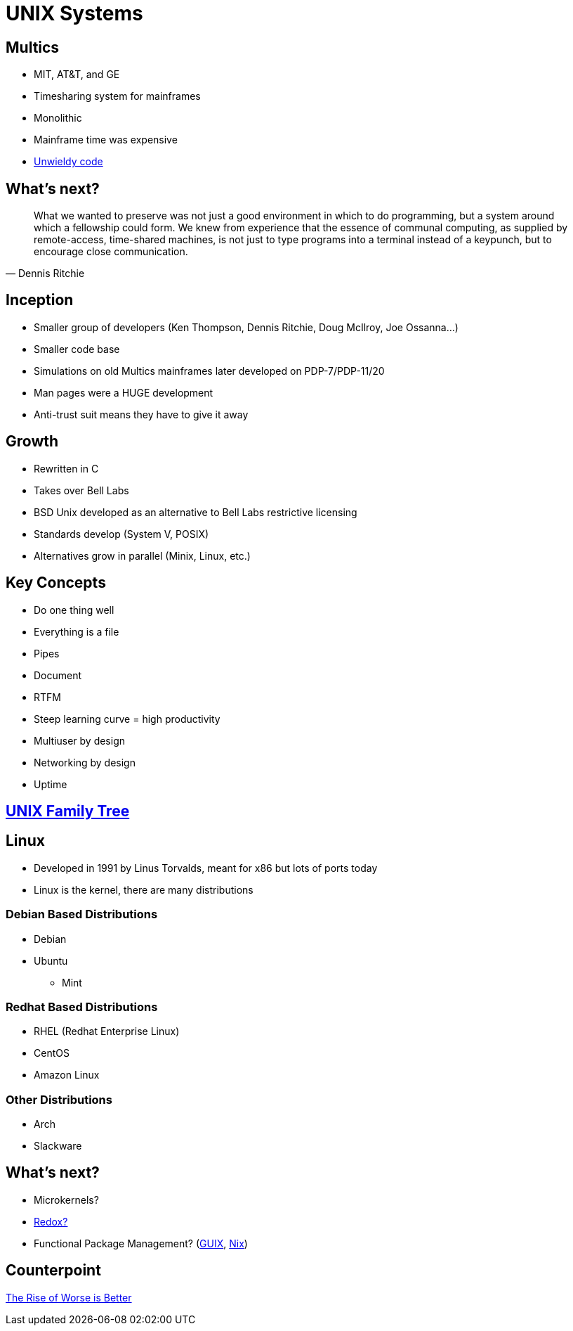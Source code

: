 = UNIX Systems

== Multics

* MIT, AT&T, and GE
* Timesharing system for mainframes
* Monolithic
* Mainframe time was expensive
* http://web.mit.edu/multics-history/[Unwieldy code]

== What's next?

[quote, Dennis Ritchie]
What we wanted to preserve was not just a good environment in which to do
programming, but a system around which a fellowship could form. We knew from
experience that the essence of communal computing, as supplied by remote-access,
time-shared machines, is not just to type programs into a terminal instead of a
keypunch, but to encourage close communication.

== Inception

* Smaller group of developers (Ken Thompson, Dennis Ritchie, Doug McIlroy, Joe Ossanna…)
* Smaller code base
* Simulations on old Multics mainframes later developed on PDP-7/PDP-11/20
* Man pages were a HUGE development
* Anti-trust suit means they have to give it away

== Growth

* Rewritten in C
* Takes over Bell Labs
* BSD Unix developed as an alternative to Bell Labs restrictive licensing
* Standards develop (System V, POSIX)
* Alternatives grow in parallel (Minix, Linux, etc.)

[.columns]
== Key Concepts

[.column]
* Do one thing well
* Everything is a file
* Pipes
* Document

[.column]
* RTFM
* Steep learning curve = high productivity
* Multiuser by design
* Networking by design
* Uptime

== https://upload.wikimedia.org/wikipedia/commons/7/77/Unix_history-simple.svg[UNIX Family Tree]

== Linux

* Developed in 1991 by Linus Torvalds, meant for x86 but lots of ports today
* Linux is the kernel, there are many distributions

=== Debian Based Distributions

* Debian
* Ubuntu
** Mint

=== Redhat Based Distributions

* RHEL (Redhat Enterprise Linux)
* CentOS
* Amazon Linux

=== Other Distributions

* Arch
* Slackware

== What's next?

* Microkernels?
* https://www.redox-os.org/[Redox?]
* Functional Package Management? (https://guix.gnu.org/[GUIX], https://guix.gnu.org/[Nix])



== Counterpoint

http://dreamsongs.com/RiseOfWorseIsBetter.html[The Rise of Worse is Better]
